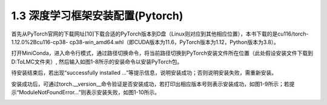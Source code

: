 1.3 深度学习框架安装配置(Pytorch)
=======================================

首先从PyTorch官网的下载网址[10]下载合适的PyTorch版本到D盘（Linux则对应到其他相应位置），本书下载的是cu116/torch-1.12.0%2Bcu116-cp38- cp38-win_amd64.whl（即CUDA版本为11.6，PyTorch版本为1.12，Python版本为3.8）。

打开MiniConda，进入命令行模式，通过路径切换命令，将当前路径切换到PyTorch安装文件所在位置（此处假设安装文件下载到D:\ToLMC\文件夹）, 然后输入如图1-8所示的安装命令以安装PyTorch包。

.. image:: /_static/1/1.3/1-8.png
    :alt: 图 1-8 虚拟环境中切换到软件所在盘并安装

待安装结束后，若出现“successfully installed …”等提示信息，说明安装成功；否则说明安装失败，需重新安装。

安装成功后，可通过torch.__version__命令验证是否安装成功，若打印出相应版本号则表示安装成功，如图1-9所示；若提示“ModuleNotFoundError…”则表示安装失败，如图1-10所示。

.. image:: /_static/1/1.3/1-9.png
    :alt: 图 1-8 安装成功后提示

.. image:: /_static/1/1.3/1-10.png
    :alt: 图 1-8 安装失败后提示
